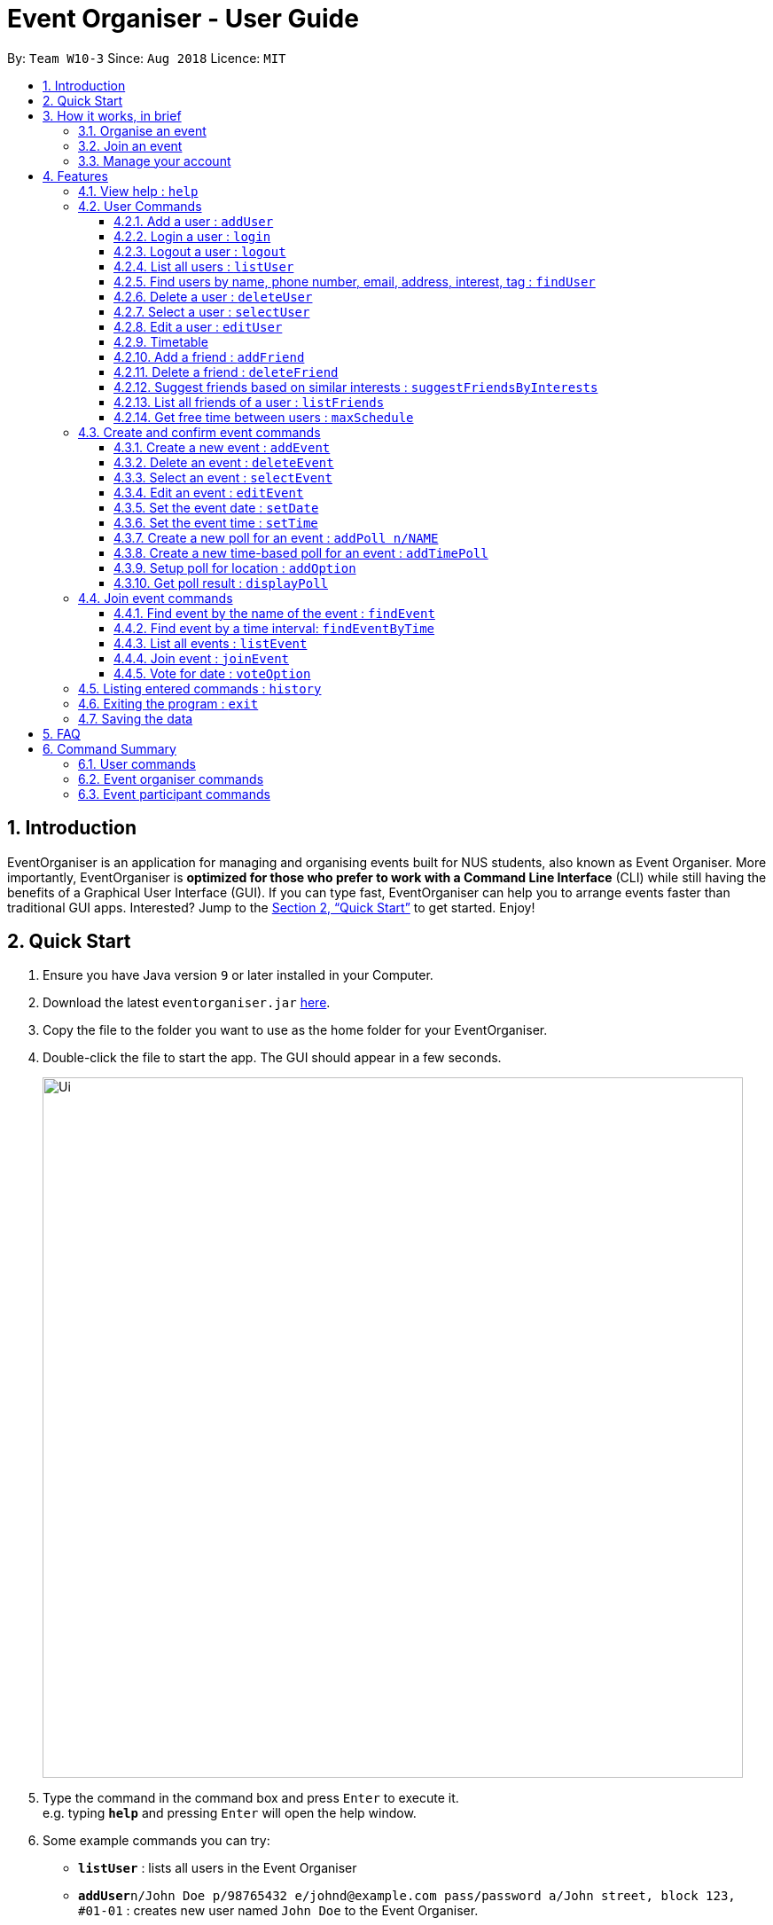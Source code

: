= Event Organiser - User Guide
:site-section: UserGuide
:toc:
:toc-title:
:toc-placement: preamble
:toclevels: 4
:sectnums:
:imagesDir: images
:stylesDir: stylesheets
:xrefstyle: full
:experimental:
ifdef::env-github[]
:tip-caption: :bulb:
:note-caption: :information_source:
endif::[]
:repoURL: https://github.com/CS2103-AY1819S1-W10-3/main

By: `Team W10-3`      Since: `Aug 2018`      Licence: `MIT`

== Introduction

EventOrganiser is an application for managing and organising events built for NUS students, also known as Event Organiser.
More importantly, EventOrganiser is *optimized for those who prefer to work with a Command Line Interface* (CLI) while still having the benefits of a Graphical User Interface (GUI).
If you can type fast, EventOrganiser can help you to arrange events faster than traditional GUI apps.
Interested? Jump to the <<Quick Start>> to get started. Enjoy!

== Quick Start

.  Ensure you have Java version `9` or later installed in your Computer.
.  Download the latest `eventorganiser.jar` link:{repoURL}/releases[here].
.  Copy the file to the folder you want to use as the home folder for your EventOrganiser.
.  Double-click the file to start the app. The GUI should appear in a few seconds.
+
image::Ui.png[width="790"]
+
.  Type the command in the command box and press kbd:[Enter] to execute it. +
e.g. typing *`help`* and pressing kbd:[Enter] will open the help window.
.  Some example commands you can try:

* *`listUser`* : lists all users in the Event Organiser
* **`addUser`**`n/John Doe p/98765432 e/johnd@example.com pass/password a/John street, block 123, #01-01` : creates new user named `John Doe` to the Event Organiser.
* **`addEvent`**`n/CS2103 Project Meeting a/SoC Canteen t/Urgent` : adds an event named CS2103 Project Meeting to be held at SoC Canteen.
* *`exit`* : exits the app

// tag::InBrief[]
== How it works, in brief

* To use the application, you must first create an account using the `addUser` command, and then `login`.
* If you are not yet logged in, you can still view event details using `selectEvent`, and find events using `findEvent` and `findEventByTime`, and list events using `listEvent`.
* Without logging in, you can also use the `selectUser`, `findUser`, `listUser`, `listFriends`, `suggestFriendsByInterests` commands.
* When you are done, simply `logout` or `exit` the application.

=== Organise an event
* If you are looking to organise an event, you may do so using the `addEvent` command.
* After creating the event, you may wish to specify the date, time, or specify only after participants have joined.
* You may create polls to get participants to vote on the details of the event using `addPoll` and `addPollOption`.
* You can create a special TimePoll using `addTimePoll` after all participants have joined to decide on a suitable time. This generates poll options based on the NUS timetables/schedules of the participants.
* You may decide to `deleteEvent` after the event is over, or leave it in the organiser as a form of record.

=== Join an event
* If you are looking to join an event as a participant, you may search for an event to join using the `findEvent` and `findEventByTime` commands.
* You can also search for other users using the `findUser` and `listFriends` commands to see what events they have joined and join that event as well.
* After joining the event using `joinEvent`, you can vote in the polls by displaying the poll details using `displayPoll`.
* You can then add options using `addOption`, or simply vote for an option using `vote`.

=== Manage your account
* After setting up your account, you can edit your own details using the `editUser` command, and delete your own account using `deleteUser`.
* You can also search for other users using `suggestFriendsByInterests` and add them as your friend using `addFriend`, or remove them as a friend using `deleteFriend`.
* You can populate your schedule using an NUSMODs link, and also manually add time slots into your schedule.

// end::InBrief[]

[[Features]]
== Features

====
*Command Format*

* Words in `UPPER_CASE` are the parameters to be supplied by the user e.g. in `add n/NAME`, `NAME` is a parameter which can be used as `add n/John Doe`.
* Items in square brackets are optional e.g `n/NAME [t/TAG]` can be used as `n/John Doe t/friend` or as `n/John Doe`.
* Items with `…`​ after them can be used multiple times including zero times e.g. `[t/TAG]...` can be used as `{nbsp}` (i.e. 0 times), `t/friend`, `t/friend t/family` etc.
* Parameters can be in any order e.g. if the command specifies `n/NAME p/PHONE_NUMBER`, `p/PHONE_NUMBER n/NAME` is also acceptable.
* Dates are all specified in `dd-MM-yyyy` format (e.g. `01-01-2019`, and Times are all specified in 24-hr `HH:mm` format (e.g. `13:30` is 1pm).
====

Shows all the commands in the application and how to use them.

=== View help : `help`

=== User Commands

==== Add a user : `addUser`

Adds a new user to EventOrganiser. +
Format: `addUser n/NAME p/PHONE_NUMBER e/EMAIL pass/password a/ADDRESS [i/INTEREST] [tt/TIMETABLE] [t/TAG]...`

[TIP]
A user can have any number of tags and interests (including 0) +
<<Timetable>> download requires a valid nusmods link

Examples:

* `addUser n/John Doe p/98765432 e/johnd@example.com pass/password123 a/John street, block 123, #01-01`
* `addUser n/Betsy Crowe p/92346611 e/betsycrowe@example.com pass/123 a/Yui Road, block 30, #010-123 i/study t/friend`

// tag::yaofeng(login/logout)[]

==== Login a user : `login`

Logs in the user to EventOrganiser. A user must first log in to enable certain commands to be executed.

Format:

`login n/USERNAME pass/PASSWORD`

Examples:

`login n/John Doe pass/password123`

==== Logout a user : `logout`

Logs out the user from EventOrganiser.

Format:

`logout`

Examples:

`logout`
// end::yaofeng(login/logout)[]

==== List all users : `listUser`

Shows a list of all users in the Event Organiser. +
Format: `listUser`

// tag::yaofeng(finduser)[]

==== Find users by name, phone number, email, address, interest, tag : `findUser`

Finds users with any matching name, phone number, email, address, interest, tag. +
Format: `findUser [n/NAME] [p/PHONE_NUMBER] [e/EMAIL] [a/ADDRESS] [i/INTEREST] [t/TAG]...`

****
* Prefixes (e.g. "n/", "p/", "e/", "a/", "i/", "t/") of the attributes that they want to search for must be included.
* Any combination of the above prefixes is valid. Eg. `findUser e/[EMAIL] a/[ADDRESS]` only search for email and address.
* The order of the keywords does not matter.
* Only the name, phone number, email, address, interest, tag is searched.
* Substrings or superstrings of a phone number will not be matched e.g. `87438807` will not match `874388070`, and likewise, `8743880` will not match `87438807`
****

Examples:

* `findUser p/87438807 i/dance` +
Returns any user with the phone number `87438807` or interest `dance`
* `findUser n/john e/john@example.com t/teacher` +
Returns any user with the name `87438807` or email `john@example.com` or tag `teacher`

==== Delete a user : `deleteUser`

Deletes the currently logged in user from Event Organiser. +
Format: `deleteUser `

****
* There must be a user that is currently logged in and this is the user that is intended to be deleted.
* The events organised by this user will also be deleted.
****

// end::yaofeng(finduser)[]

==== Select a user : `selectUser`

Selects the user identified by the index number used in the displayed user list. +
Format: `selectUser INDEX`

****
* Selects the user and loads the details of the user at the specified `INDEX` in the browser panel.
* The index refers to the index number shown in the displayed user list.
* The index *must be a positive integer* `1, 2, 3, ...`
****

Examples:

* `listUser` +
`selectUser 2` +
Selects the 2nd user in the Event Organiser.
* `findUser Betsy` +
`selectUser 1` +
Selects the 1st user in the results of the `find` command.

==== Edit a user : `editUser`

Edits the currently logged-in user in the Event Organiser. +
Format: `editUser [n/NAME] [p/PHONE_NUMBER] [e/EMAIL] [a/ADDRESS] [i/INTEREST] [tt/TIMETABLE] [su/SCHEDULE_UPDATE] [t/tags]...`

****
* At least one of the optional fields must be provided.
* There must be a user that is currently logged in and this is the user that is intended to be edited.
* Existing values will be updated to the input values.
* When editing tags, the existing tags of the user will be removed i.e adding of tags is not cumulative.
* You can remove all the user's tags by typing `t/` without specifying any tags after it.
* Note schedule-related parameters are applied in this order: TIMETABLE, SCHEDULE_UPDATE
* <<Timetable>> download requires a valid nusmods link
****

Examples:

* `login n/Alex Yeoh pass/password` +
`editUser p/91234567 e/johndoe@example.com` +
Edits the phone number and email address of the user `Alex Yeoh` to be `91234567` and `johndoe@example.com` respectively.
* `login n/Alex Yeoh pass/password` +
`editUser n/Betsy Crower t/` +
Edits the name of the user `Alex Yeoh`to be `Betsy Crower` and clears all existing tags.

// tag::scheduletimetable[]
==== Timetable
Timetable download guide

To be referenced by any commands that use `tt/` prefix.
Format `Command tt/ http://modsn.com/XXXX...`

Example:
* http://modsn.us/eDmp1
* http://modsn.us/H4v8s

****
* Two possible error messages may be returned by the download, namely A - "Cannot retrieve NUSMODS module information" and B - "Invalid NUSMODS URL".
* Note that the timetable download may take a while regardless if the link is valid or not.
* Only the current semester timetable will be downloaded. Other semesters timetable will not be downloaded.
* In the case of slow internet speeds, the download will return with A. Please try again with a better internet connection as we are not able to control such factors.
* If the link given is not a http link such as fakelink, hscp:// or any other random string, the download will return A.
* If the link given is a modsn.com link but it does not link to a valid timetable, the download will return B.
* If the link given is a modsn.com link with a valid timetable but it is an empty timetable, the download will return properly with the empty timetable.
****
// end::scheduletimetable[]

// tag::addDeleteFriend[]

==== Add a friend : `addFriend`

Adds a person to the logged-in user's friend list. +
Format: `addFriend INDEX`

****
* Login is required.
* The index refers to the index number shown in the displayed user list.
* Adds the person at the specified `INDEX` into the logged-in user's friend list.
* The index *must be a positive integer* 1, 2, 3, ...
* The person specified at the `INDEX` cannot be the logged-in user himself/herself.
* The person specified at the `INDEX` cannot be already in the logged-in user's friend list.
****

Examples:

* `addFriend 2` +
User specified at `INDEX` 2 is added to the logged-in user's friend list.


==== Delete a friend : `deleteFriend`

Deletes a person from the logged-in user's friend list. +
Format: `deleteFriend INDEX`

****
* Login is required.
* The index refers to the index number shown in the displayed user list.
* Deletes the person at the specified `INDEX` from the logged-in user's friend list.
* The index *must be a positive integer* 1, 2, 3, ...
* The person specified at the `INDEX` cannot be the logged-in user himself/herself.
* The person specified at the `INDEX` must be already in the logged-in user's friend list.
****

Examples:

* `deleteFriend 2` +
User specified at `INDEX` 2 is deleted from the logged-in user's friend list.
// end::addDeleteFriend[]

// tag::suggestFriends[]
==== Suggest friends based on similar interests : `suggestFriendsByInterests`

Suggest friends for an existing user in the Event Organiser that have at least one similar interest with the selected user. +
Format: `suggestFriendsByInterests INDEX`

****
* Suggests friends for the selected user at the specified `INDEX`.
* The index refers to the index number shown in the displayed user list.
* The index *must be a positive integer* 1, 2, 3, ...
* Users who have at least one similar interest with the selected user will be displayed.
* Users who are already in the friend list of the selected user will not be displayed.
****

Examples:

* `suggestFriendsByInterests 1` +
Suggests friends for the 1st user in the Event Organiser that have at least one similar interest with the selected user, and are not yet in the selected user's friend list.
// end::suggestFriends[]

// tag::listFriends[]
==== List all friends of a user : `listFriends`

List all the users that are in the friend list of the selected user. +
Format: `listFriends INDEX`

****
* List all the users that are in the friend list of the selected user at the specified `INDEX`.
* The index refers to the index number shown in the displayed user list.
* The index *must be a positive integer* 1, 2, 3, ...
****

Examples:

* `listFriends 1` +
List all the users who are in the friend list of the 1st user in the Event Organiser.
// end::listFriends[]

// tag::maxschedule[]
==== Get free time between users : `maxSchedule`

Compares the schedule of multiple users and return a string of common free time slots. LIMIT is a XXXX-XXX specified timing to limit the time range displayed. +
Format: `maxSchedule INDEX INDEX [sl/ LIMIT]...`

Example:

* `maxSchedule 1 2` +
Compares the schedule of users of index 1 and 2 and return a string of all common free time.

* `maxSchedule 1 2 sl/ 0800-0900` +
Compares the schedule of users of index 1 and 2 and return a string of common free time limited to 0800 to 0900 hours inclusive.

// end::maxschedule[]

// tag::KengJi[]
=== Create and confirm event commands

==== Create a new event : `addEvent`
Adds a new event to the Event Organiser. +
Format: `addEvent n/NAME a/LOCATION [t/TAG] ...`

****
* Login is required.
* Adds a new event with the given name, location and any number of tags.
* Tags must be a single word not separated by spaces.
* The newly created event will display the logged in user as the event organiser.
* The event organiser is immediately added as one of the participants.
* The newly created event will automatically be selected for further editing.
****

Examples:

* `addEvent n/NUS Tennis Welcome Session a/SOC Canteen t/NIL`
* `addEvent n/CS1101S Meet-up a/UTown t/ByInvite`

==== Delete an event : `deleteEvent`
Deletes the specified event from the Event Organiser. +
Format: `deleteEvent INDEX`

****
* Deletes the event at the specified `INDEX`.
* The index refers to the index number shown in the displayed user list.
* The index *must be a positive integer* 1, 2, 3, ...
* Login is required, and the event can only be deleted by the event organiser.
* While it is recommended that the event organiser closes the event after it is over, this is not required, in case the details of the event is needed to record-keeping purposes.
****

Examples:

* `list` +
`deleteEvent 2` +
Deletes the 2nd event in the Event Organiser.

==== Select an event : `selectEvent`
Selects an event to be edited. +
Format: `selectEvent index`

****
* An event must be selected before setDate, setTime, addPoll, addTimePoll, addOption, and vote commands can be used.
* The event is automatically selected after you have either created the event using `addEvent` or joined the event using `joinEvent`.
* Selecting an event displays the event participants as well as the polls associated with the event.
* Each poll in the event is given a unique poll index.
****

image::EventSelectedDisplay.png[width="800"]

==== Edit an event : `editEvent`
Edits an existing event in the Event Organiser. Only the event name, location and tags may be edited using this command. +
Format: `editEvent [n/NAME] [a/ADDRESS] [t/TAG] ...`

[NOTE]
====
At least one of the optional fields must be provided.
====

****
* Edits the previously selected event i.e. a event must already be selected.
* To edit an event, the currently logged in user must be the event organiser.
* Existing values will be updated to the input values.
* When editing tags, the existing tags of the event will be removed i.e adding of tags is not cumulative.
* You can remove all the event's tags by typing `t/` without specifying any tags after it.
****

Examples:

* `editEvent n/CS2102 Discussion t/URGENT` +
Edits name of the currently selected event to `CS2102 Discussion` and its tag to `URGENT`.

==== Set the event date : `setDate`
Sets the event date. +
Format: `setDate d/DAY-MONTH-YEAR`

****
* Day, month and year are specified as numbers.
* Day and month must be written as two digits, e.g. January must be specified as `01` and not `1`.
* Year must be written out in full.
* An event must first be selected, and you must be the event organiser to set the date.
* You are allowed to set a date before the current day, should you wish to do so for record-keeping purposes.
****

Examples:

* `setDate d/08-09-2018`
* `setDate d/11-12-2019`

==== Set the event time : `setTime`
Sets the event time. +
Format: `setTime t1/HOUR:MINUTE t2/HOUR:MINUTE`

****
* Time is specified in 24 hour format, separated by a colon.
* The time with prefix `t1` represents the start time and prefix `t2` represents the end time.
* An event must first be selected, and you must be the event organiser to set the time.
****

Examples:

* `setTime t1/23:00 t2/23:30`
* `setTime t1/13:30 t2/14:00`

==== Create a new poll for an event : `addPoll n/NAME`
Sets up a new poll for the event with the specified name. +
Format: `addPoll n/POLL_NAME`

****
* Only the event organiser may create a new poll.
* Multiple polls of the same name are allowed.
****

* `addPoll n/Date` +
The screenshot shows the outcome of this command.
Upon adding a new poll, only the index and name of the poll is displayed, as shown.
The event organiser can then proceed to add options to the poll.
Selecting the event again using the `selectEvent` command displays the list of all polls in the event.

image::AddPollDisplay.png[width="800"]

==== Create a new time-based poll for an event : `addTimePoll`
Sets up a new time-based poll for the event with the specified name after all users have joined. +
Format: `addTimePoll d1/DAY-MONTH-YEAR d2/DAY-MONTH-YEAR``

****
* This is a special type of poll which generates poll options based on the given date range and the schedules of the participants who have joined the event.s
* The date with prefix `d1` represents the start of the given date range and `d2` represents the end of the date range.
* The start date must not be after the end date, and the given dates must not be more than 30 days apart.
* The time poll does not automatically update if a new user joins the event, and should be created only after all users have joined.
****

Examples:

* `addTimePoll d1/08-09-2018 d2/10-09-2018`

==== Setup poll for location : `addOption`
Add new poll option in the specified poll. +
Format: `addOption i/POLL_INDEX o/POLL_OPTION`

****
* The poll index is the index of the poll in the selected event, which can be viewed by selecting the event using `selectEvent`.
* An event must first be selected.
* As long as you have joined the event, you may add options to the poll.
* An option can be any string.
* Time polls do not support adding of options.
* When options are added and no users have voted, the list of most popular options is empty.
****

Examples:

* `addOption i/1 o/Play chess` +
Adds an option to the first poll of the selected event, where the option is `Play chess`.
This option would be relevant in the context of a poll for an appropriate activity.

* `addOption i/3 o/12 November` +
`addOption i/3 o/13 November` +
In the following example, the options `12 November` and `13 November` have been added to the poll.
Since there are no voters yet, the most popular options list is empty.

image::AddOptionDisplay.png[width="800"]

==== Get poll result : `displayPoll`
Gets the result of a specified poll. +
Format: `displayPoll i/POLL_INDEX`

****
* The index is the index of the poll in the pre-selected event.
* An event must be selected before hand.
* This index can be viewed by selecting the event using the `selectEvent` command.
* This command displays the most popular options as well as the names of the users who voted for each option.
****

Examples:

* `displayPoll i/1` +
Displays the poll with index 1 associated with the already selected event, if it exists in the event.

=== Join event commands

==== Find event by the name of the event : `findEvent`
Finds events based on the attributes of the event: event name, event location, date, start time, Event Organiser, and event participants. +
Format: `findEvent [e/EVENT_NAME] [a/LOCATION] [d/DATE] [t1/START_TIME] [on/ORGANISER_NAME] [pn/PARTICIPANT_NAME]`

Examples:

* `findEvent e/FaceBook Recruitment Talk on/John Doe` +
Finds all events with the name "FaceBook Recruitment Talk" and with the organiser whose name is "John Doe".

==== Find event by a time interval: `findEventByTime`
Finds events based on a date, start and end time. +
Format: `findEvent d/DAY-MONTH-YEAR t1/HOUR:MINUTE t2/HOUR:MINUTE`

****
* The tag `t1` specifies the start time and `t2` is the end time.
* Day, month and year are specified as numbers.
* Day and month must be written as two digits, e.g. January must be specified as `01` and not `1`.
* Year must be written out in full as four digits.
* Times are specfied in 24 hour, HOUR:MINUTE format.
****

Examples:

* `findEvent d/12-12-2018 t1/12:00 t2/18:00` +
Finds all events held between 12pm and 6pm on 12 December 2018.

==== List all events : `listEvent`

Shows a list of all events in the Event Organiser. +
Format: `listEvent`

==== Join event : `joinEvent`
Joins event identified by event index in the event list. +
Format: `joinEvent INDEX`

****
* Login is required. The current user is added to the participant list of the event.
****

Examples:

* `joinEvent 2`

==== Vote for date : `voteOption`
Vote for a option specified in a specified poll, if there is one.
Format: `voteDate i/POLL_INDEX o/POLL_OPTION`

****
* The index is the index of the poll in the pre-selected event.
* The option specified must be in the poll.
* User must have joined the event in order to vote.
* Adding a vote may or may not change the most popular options list.
****

Examples:

* `voteDate i/3 o/12 August`

* `voteDate i/3 o/13 November` +
In the following example, `Alex Yeoh` has voted for `13 November`.
Since it is the most popular option, `13 November` appears in the most popular options list.

image::VoteOptionDisplay.png[width="800"]

// end::KengJi[]

=== Listing entered commands : `history`

Lists all the commands that you have entered in reverse chronological order. +
Format: `history`

[NOTE]
====
Pressing the kbd:[&uarr;] and kbd:[&darr;] arrows will display the previous and next input respectively in the command box.
====

=== Exiting the program : `exit`

Exits the program. +
Format: `exit`

=== Saving the data

Event Organiser data are saved in the hard disk automatically after any command that changes the data. +
There is no need to save manually.

== FAQ

*Q*: How do I transfer my data to another Computer? +
*A*: Install the app in the other computer and overwrite the empty data file it creates with the file that contains the data of your previous Event Organiser folder.

== Command Summary


=== User commands
* *Help* : `help`

* *Add User* `addUser n/NAME p/PHONE_NUMBER e/EMAIL pass/PASSWORD a/ADDRESS [t/TAG] [i/INTEREST]...` +
e.g. `addUser n/James Ho p/22224444 e/jamesho@example.com a/123, Clementi Rd, 1234665 t/friend t/colleague`

// tag::yaofeng(commandsummary)[]
* *Login*  `login n/NAME pass/PASSWORD`
e.g. `login n/John Doe pass/password`

* *Logout*  `logout`

* *List User* : `listUser`

* *Find User (by name, phone number, email, address, interest, or tag)* :
`findUser n/NAME p/PHONE_NUMBER e/EMAIL a/ADDRESS t/TAG i/INTEREST ` +
e.g. `findUser n/James i/basketball`
// end::yaofeng(commandsummary)[]

* *Delete User* : `deleteUser` +
e.g. `deleteUser`

// tag::agendazhang(commandsummary)[]
* *Add a friend*  `addFriend INDEX`
e.g. `addFriend 2`

* *Delete a friend*  `deleteFriend INDEX`
e.g. `addFriend 2`

* *Suggest friends based on similar interests* : `suggestFriendsByInterests INDEX`
e.g. `suggestFriendsByInterests 1`

* *List all friends* : `listFriends INDEX`
e.g. `listFriends 1`
// end::agendazhang(commandsummary)[]

// tag::scheduletimetable[]
* *Edit User* : `editUser [n/NAME] [p/PHONE_NUMBER] [e/EMAIL] [a/ADDRESS] [i/INTEREST] [tt/TIMETABLE] [s/SCHEDULE] [su/SCHEDULE_UPDATE] ...` +
e.g. `editUser n/James Lee e/jameslee@example.com` +
e.g. `editUser tt/ http://modsn.us/H4v8s` +
e.g. `editUser su/ monday 0000`
// end::scheduletimetable[]

* *Select User* : `selectUser INDEX` +
e.g.`selectUser 2`

* *History* : `history`



// tag::maxschedule[]
* *Free time between persons*: `maxSchedule INDEX INDEX ... [sl/ LIMIT]` +
e.g. `maxSchedule 1 2 3`
e.g. `maxSchedule 1 2 3 sl/ 0800-0900`
// end::maxschedule[]

// tag::KengJi(Summary)[]
=== Event organiser commands

* *Add Event* : `addEvent n/EVENT_NAME a/LOCATION [t/TAG]...` +
e.g. `addEvent n/CS2103 Project Meeting a/SoC Canteen t/Urgent`

* *Delete Event* : `deleteEvent INDEX` +
e.g. `deleteEvent 1`

* *Edit Event* : `editEvent [n/NAME] [a/ADDRESS] [t/TAG] ...` +
  e.g. `editEvent n/CS2102 Meeting t/URGENT t/ByInvite`

* *Add Poll* : `addPoll n/POLL_NAME` +
e.g. `addPoll n/Activity`

* *Add Option* : `addOption i/POLL_INDEX o/POLL_OPTION` +
e.g. `addOption i/1 o/Play games`

* *Add Time Poll* : `addTimePoll d1/DAY-MONTH-YEAR d2/DAY-MONTH-YEAR` +
e.g. `addTimePoll d1/01-12-2018 d2/02-12-2018`

* *Display Poll* : `displayPoll INDEX` +
e.g. `displayPoll 1`

* *Set Event Date* : `setDate d/DAY-MONTH-YEAR` +
e.g. `setDate d/12-12-2018`

* *Set Event Time* : `setTime t1/HOUR:MINUTE t2/HOUR:MINUTE` +
e.g. `setTime t1/12:30 t2/13:45`

=== Event participant commands
* *Select Event* : `selectEvent INDEX` +
e.g. `selectEvent 1`

* *Join Event* : `joinEvent INDEX` +
e.g. `joinEvent 1`

* *Vote* : `vote i/POLL_INDEX o/POLL_OPTION` +
e.g. `vote i/1 o/Play games`

* *Find Event With Attributes* : `findEvent [e/EVENT_NAME] [a/LOCATION] [d/DAY-MONTH-YEAR] [t1/HOUR:MINUTE (START_TIME)]
[on/ORGANISER_NAME] [pn/PARTICIPANT_NAME]`
e.g. `findEvent d/12-12-2018 pn/John Doe`
e.g. `findEvent a/SoC Canteen on/Alice Tan`

* *Find Event by Time* : `findEventByTime d/DAY-MONTH-YEAR t1/HOUR:MINUTE t2/HOUR:MINUTE`
e.g. `findEventByTime d/12-12-2018 t1/12:30 t2/13:45`

* *List Events* : `listEvent` +
e.g. `listEvent`
// end::KengJi(Summary)[]
